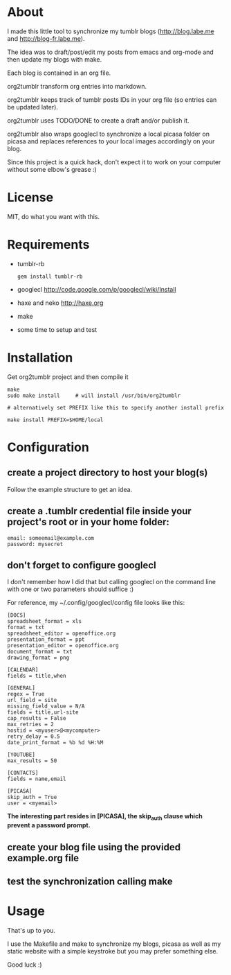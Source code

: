 * About

I made this little tool to synchronize my tumblr blogs (http://blog.labe.me and http://blog-fr.labe.me).

The idea was to draft/post/edit my posts from emacs and org-mode and then update my blogs with make.

Each blog is contained in an org file.

org2tumblr transform org entries into markdown.

org2tumblr keeps track of tumblr posts IDs in your org file (so entries can be updated later).

org2tumblr uses TODO/DONE to create a draft and/or publish it.

org2tumblr also wraps googlecl to synchronize a local picasa folder on picasa and replaces references to your local images accordingly on your blog.

Since this project is a quick hack, don't expect it to work on your computer without some elbow's grease :)

* License

MIT, do what you want with this.

* Requirements

- tumblr-rb
  : gem install tumblr-rb

- googlecl
  [[http://code.google.com/p/googlecl/wiki/Install]]

- haxe and neko
  [[http://haxe.org]]

- make

- some time to setup and test

* Installation

Get org2tumblr project and then compile it

: make
: sudo make install     # will install /usr/bin/org2tumblr
:
: # alternatively set PREFIX like this to specify another install prefix
:
: make install PREFIX=$HOME/local

* Configuration

** create a project directory to host your blog(s)
Follow the example structure to get an idea.

** create a .tumblr credential file inside your project's root or in your home folder:
: email: someemail@example.com
: password: mysecret

** don't forget to configure googlecl

I don't remember how I did that but calling googlecl on the command line with one or two parameters should suffice :)

For reference, my ~/.config/googlecl/config file looks like this:

#+BEGIN_SRC
[DOCS]
spreadsheet_format = xls
format = txt
spreadsheet_editor = openoffice.org
presentation_format = ppt
presentation_editor = openoffice.org
document_format = txt
drawing_format = png

[CALENDAR]
fields = title,when

[GENERAL]
regex = True
url_field = site
missing_field_value = N/A
fields = title,url-site
cap_results = False
max_retries = 2
hostid = <myuser>@<mycomputer>
retry_delay = 0.5
date_print_format = %b %d %H:%M

[YOUTUBE]
max_results = 50

[CONTACTS]
fields = name,email

[PICASA]
skip_auth = True
user = <myemail>
#+END_SRC

*The interesting part resides in [PICASA], the skip_auth clause which prevent a password prompt.*

** create your blog file using the provided example.org file

** test the synchronization calling make

* Usage

That's up to you.

I use the Makefile and make to synchronize my blogs, picasa as well as my static website with a simple keystroke but you may prefer something else.

Good luck :)

